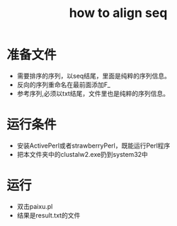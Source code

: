 #+TITLE: how to align seq
#+GRC
* 准备文件
+ 需要排序的序列，以seq结尾，里面是纯粹的序列信息。
+ 反向的序列重命名在最前面添加F_
+ 参考序列,必须以txt结尾，文件里也是纯粹的序列信息。
* 运行条件
+ 安装ActivePerl或者strawberryPerl，既能运行Perl程序
+ 把本文件夹中的clustalw2.exe扔到system32中
* 运行
+ 双击paixu.pl
+ 结果是result.txt的文件
